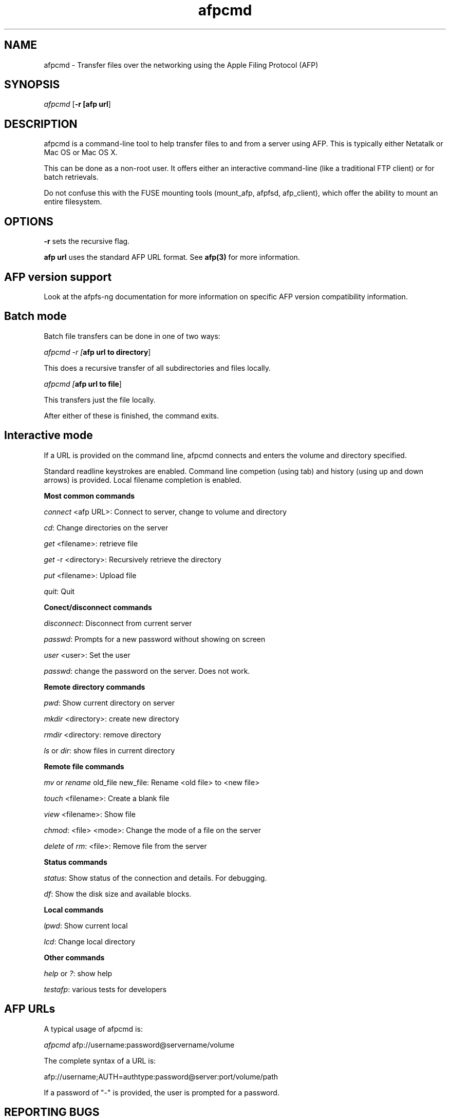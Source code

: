 .TH afpcmd 1 "13 Nov 2007" 0.5 afpfs-ng
.SH NAME
afpcmd \- Transfer files over the networking using the Apple Filing Protocol (AFP)
.SH SYNOPSIS
\fIafpcmd\fR [\fB-r\f] [\fBafp url\fR]

.SH DESCRIPTION
\fiafpcmd\fR is a command-line tool to help transfer files to and from a server
using AFP.  This is typically either Netatalk or Mac OS or Mac OS X.

This can be done as a non-root user. It offers either an interactive command-line
(like a traditional FTP client) or for batch retrievals.

Do not confuse this with the FUSE mounting tools (mount_afp, afpfsd, afp_client), 
which offer the ability to mount an entire filesystem.

.SH OPTIONS

\fB-r\fR sets the recursive flag.

\fBafp url\fR uses the standard AFP URL format.  See \fBafp(3)\fR for more information.

.SH AFP version support
Look at the afpfs-ng documentation for more information on specific AFP version 
compatibility information.

.SH Batch mode

Batch file transfers can be done in one of two ways:

\fIafpcmd -r [\fBafp url to directory\fR]

This does a recursive transfer of all subdirectories and files locally.

\fIafpcmd [\fBafp url to file\fR]

This transfers just the file locally.

After either of these is finished, the command exits.

.SH Interactive mode

If a URL is provided on the command line, afpcmd connects and enters the volume and
directory specified.  

Standard readline keystrokes are enabled.  Command line competion (using tab) and 
history (using up and down arrows) is provided. Local filename completion is
enabled.

\fBMost common commands\fR

\fIconnect\fR <afp URL>: Connect to server, change to volume and directory 

\fIcd\fR: Change directories on the server

\fIget\fR <filename>: retrieve file

\fIget\fR -r <directory>: Recursively retrieve the directory

\fIput\fR <filename>: Upload file

\fIquit\fR: Quit

\fBConect/disconnect commands\fR

\fIdisconnect\fR: Disconnect from current server

\fIpasswd\fR: Prompts for a new password without showing on screen

\fIuser\fR <user>: Set the user

\fIpasswd\fR: change the password on the server. Does not work.

\fBRemote directory commands\fR

\fIpwd\fR: Show current directory on server

\fImkdir\fR <directory>: create new directory

\fIrmdir\fR <directory: remove directory

\fIls\fR or \fIdir\fR: show files in current directory

\fBRemote file commands\fR

\fImv\fR or \fIrename\fR old_file new_file: Rename <old file> to <new file>

\fItouch\fR <filename>: Create a blank file

\fIview\fR <filename>: Show file

\fIchmod\fR: <file> <mode>: Change the mode of a file on the server

\fIdelete\fR of \fIrm\fR: <file>: Remove file from the server

\fBStatus commands\fR

\fIstatus\fR: Show status of the connection and details.  For debugging.

\fIdf\fR: Show the disk size and available blocks.

\fBLocal commands\fR

\fIlpwd\fR: Show current local

\fIlcd\fR: Change local directory

\fBOther commands\fR

\fIhelp\fR or \fI?\fR: show help

\fItestafp\fR: various tests for developers


.SH AFP URLs


A typical usage of afpcmd is:

\fIafpcmd\fR afp://username:password@servername/volume

The complete syntax of a URL is:

afp://username;AUTH=authtype:password@server:port/volume/path

If a password of "-" is provided, the user is prompted for a password.

.SH "REPORTING BUGS"
Report bugs to the afpfs-ng-devel@sf.net mailing list.
.SH "SEE ALSO"
\fBafpgetstatus\fR(1)

